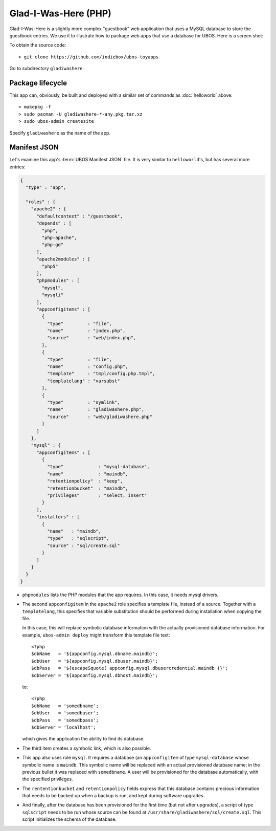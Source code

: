 Glad-I-Was-Here (PHP)
=====================

Glad-I-Was-Here is a slightly more complex "guestbook" web application that uses a MySQL database
to store the guestbook entries. We use it to illustrate how to package web apps
that use a database for UBOS. Here is a screen shot:

.. image:: /images/gladiwashere-screenshot.png

To obtain the source code::

   > git clone https://github.com/indiebox/ubos-toyapps

Go to subdirectory ``gladiwashere``.

Package lifecycle
-----------------

This app can, obviously, be built and deployed with a similar set of commands as
:doc:`helloworld` above::

   > makepkg -f
   > sudo pacman -U gladiwashere-*-any.pkg.tar.xz
   > sudo ubos-admin createsite

Specify ``gladiwashere`` as the name of the app.

Manifest JSON
-------------


Let's examine this app's :term:`UBOS Manifest JSON` file. It is very similar to
``helloworld``'s, but has several more entries:

.. code-block:: json

   {
     "type" : "app",

     "roles" : {
       "apache2" : {
         "defaultcontext" : "/guestbook",
         "depends" : [
           "php",
           "php-apache",
           "php-gd"
         ],
         "apache2modules" : [
           "php5"
         ],
         "phpmodules" : [
           "mysql",
           "mysqli"
         ],
         "appconfigitems" : [
           {
             "type"         : "file",
             "name"         : "index.php",
             "source"       : "web/index.php",
           },
           {
             "type"         : "file",
             "name"         : "config.php",
             "template"     : "tmpl/config.php.tmpl",
             "templatelang" : "varsubst"
           },
           {
             "type"         : "symlink",
             "name"         : "gladiwashere.php",
             "source"       : "web/gladiwashere.php"
           }
         ]
       },
       "mysql" : {
         "appconfigitems" : [
           {
             "type"             : "mysql-database",
             "name"             : "maindb",
             "retentionpolicy"  : "keep",
             "retentionbucket"  : "maindb",
             "privileges"       : "select, insert"
           }
         ],
         "installers" : [
           {
             "name"   : "maindb",
             "type"   : "sqlscript",
             "source" : "sql/create.sql"
           }
         ]
       }
     }
   }

* ``phpmodules`` lists the PHP modules that the app requires. In this case, it needs
  mysql drivers.

* The second ``appconfigitem`` in the ``apache2`` role specifies a template file,
  instead of a source. Together with a ``templatelang``, this specifies that
  variable substitution should be performed during installation when copying the file.

  In this case, this will replace symbolic database information with the actually
  provisioned database information. For example, ``ubos-admin deploy`` might
  transform this template file text::

     <?php
     $dbName   = '${appconfig.mysql.dbname.maindb}';
     $dbUser   = '${appconfig.mysql.dbuser.maindb}';
     $dbPass   = '${escapeSquote( appconfig.mysql.dbusercredential.maindb )}';
     $dbServer = '${appconfig.mysql.dbhost.maindb}';

  to::

     <?php
     $dbName   = 'somedbname';
     $dbUser   = 'somedbuser';
     $dbPass   = 'somedbpass';
     $dbServer = 'localhost';

  which gives the application the ability to find its database.

* The third item creates a symbolic link, which is also possible.

* This app also uses role ``mysql``. It requires a database (an ``appconfigitem`` of
  type ``mysql-database`` whose symbolic name is ``maindb``. This symbolic name will
  be replaced with an actual provisioned database name; in the previous bullet it
  was replaced with ``somedbname``. A user will be provisioned for the database
  automatically, with the specified privileges.

* The ``rententionbucket`` and ``retentionpolicy`` fields express that this database
  contains precious information that needs to be backed up when a backup is run, and
  kept during software upgrades.

* And finally, after the database has been provisioned for the first time (but not
  after upgrades), a script of type ``sqlscript`` needs to be run whose source can
  be found at ``/usr/share/gladiwashere/sql/create.sql``. This script initializes
  the schema of the database.
